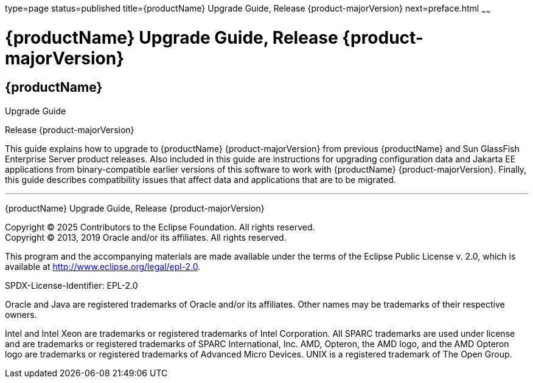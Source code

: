 type=page
status=published
title={productName} Upgrade Guide, Release {product-majorVersion}
next=preface.html
~~~~~~

= {productName} Upgrade Guide, Release {product-majorVersion}

[[eclipse-glassfish-server]]
== {productName}

Upgrade Guide

Release {product-majorVersion}

This guide explains how to upgrade to {productName} {product-majorVersion}
from previous {productName} and Sun GlassFish Enterprise
Server product releases. Also included in this guide are instructions
for upgrading configuration data and Jakarta EE applications from
binary-compatible earlier versions of this software to work with
{productName} {product-majorVersion}. Finally, this guide describes
compatibility issues that affect data and applications that are to be
migrated.

[[sthref1]]

'''''

{productName} Upgrade Guide, Release {product-majorVersion}

Copyright © 2025 Contributors to the Eclipse Foundation. All rights reserved. +
Copyright © 2013, 2019 Oracle and/or its affiliates. All rights reserved.

This program and the accompanying materials are made available under the
terms of the Eclipse Public License v. 2.0, which is available at
http://www.eclipse.org/legal/epl-2.0.

SPDX-License-Identifier: EPL-2.0

Oracle and Java are registered trademarks of Oracle and/or its
affiliates. Other names may be trademarks of their respective owners.

Intel and Intel Xeon are trademarks or registered trademarks of Intel
Corporation. All SPARC trademarks are used under license and are
trademarks or registered trademarks of SPARC International, Inc. AMD,
Opteron, the AMD logo, and the AMD Opteron logo are trademarks or
registered trademarks of Advanced Micro Devices. UNIX is a registered
trademark of The Open Group.
